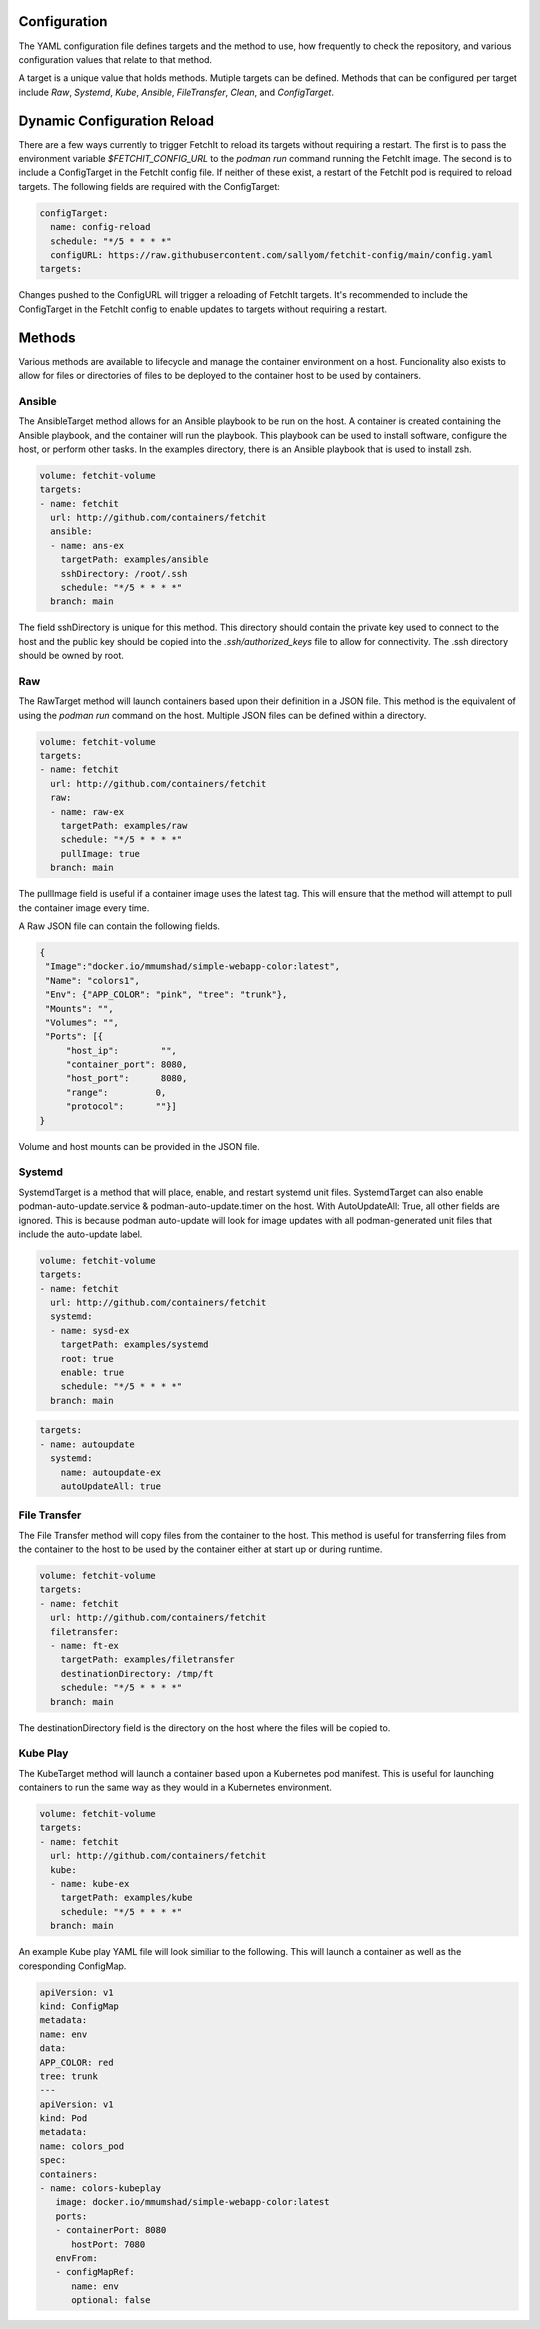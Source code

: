 Configuration
=============
The YAML configuration file defines targets and the method to use, how frequently to check the repository,
and various configuration values that relate to that method.

A target is a unique value that holds methods. Mutiple targets can be defined. Methods that can be configured per
target include `Raw`, `Systemd`, `Kube`, `Ansible`, `FileTransfer`, `Clean`, and `ConfigTarget`.

Dynamic Configuration Reload
=============

There are a few ways currently to trigger FetchIt to reload its targets without requiring a restart. The first is to
pass the environment variable `$FETCHIT_CONFIG_URL` to the `podman run` command running the FetchIt image.
The second is to include a ConfigTarget in the FetchIt config file. If neither of these exist, a restart of the FetchIt
pod is required to reload targets. The following fields are required with the ConfigTarget:

.. code-block:: yaml

    configTarget:
      name: config-reload
      schedule: "*/5 * * * *"
      configURL: https://raw.githubusercontent.com/sallyom/fetchit-config/main/config.yaml
    targets:

Changes pushed to the ConfigURL will trigger a reloading of FetchIt targets. It's recommended to include the ConfigTarget
in the FetchIt config to enable updates to targets without requiring a restart.

Methods
=======
Various methods are available to lifecycle and manage the container environment on a host. Funcionality also exists to
allow for files or directories of files to be deployed to the container host to be used by containers.


Ansible
-------
The AnsibleTarget method allows for an Ansible playbook to be run on the host. A container is created containing the Ansible playbook, and the container will run the playbook. This playbook can be used to install software, configure the host, or perform other tasks.
In the examples directory, there is an Ansible playbook that is used to install zsh.

.. code-block:: yaml

   volume: fetchit-volume
   targets:
   - name: fetchit
     url: http://github.com/containers/fetchit
     ansible:
     - name: ans-ex
       targetPath: examples/ansible
       sshDirectory: /root/.ssh
       schedule: "*/5 * * * *"
     branch: main

The field sshDirectory is unique for this method. This directory should contain the private key used to connect to the host and the public key should be copied into the `.ssh/authorized_keys` file to allow for connectivity. The .ssh directory should be owned by root.

Raw
---
The RawTarget method will launch containers based upon their definition in a JSON file. This method is the equivalent of using the `podman run` command on the host. Multiple JSON files can be defined within a directory.

.. code-block:: yaml

   volume: fetchit-volume
   targets:
   - name: fetchit
     url: http://github.com/containers/fetchit
     raw:
     - name: raw-ex
       targetPath: examples/raw
       schedule: "*/5 * * * *"
       pullImage: true
     branch: main

The pullImage field is useful if a container image uses the latest tag. This will ensure that the method will attempt to pull the container image every time.

A Raw JSON file can contain the following fields.

.. code-block:: json

   {
    "Image":"docker.io/mmumshad/simple-webapp-color:latest",
    "Name": "colors1",
    "Env": {"APP_COLOR": "pink", "tree": "trunk"},
    "Mounts": "",
    "Volumes": "",
    "Ports": [{
        "host_ip":        "",
        "container_port": 8080,
        "host_port":      8080,
        "range":         0,
        "protocol":      ""}]
   }

Volume and host mounts can be provided in the JSON file.


Systemd
-------
SystemdTarget is a method that will place, enable, and restart systemd unit files.
SystemdTarget can also enable podman-auto-update.service & podman-auto-update.timer on the host.
With AutoUpdateAll: True, all other fields are ignored. This is because podman auto-update will
look for image updates with all podman-generated unit files that include the auto-update label.

.. code-block:: yaml

   volume: fetchit-volume
   targets:
   - name: fetchit
     url: http://github.com/containers/fetchit
     systemd:
     - name: sysd-ex
       targetPath: examples/systemd
       root: true
       enable: true
       schedule: "*/5 * * * *"
     branch: main

.. code-block:: yaml

   targets:
   - name: autoupdate
     systemd:
       name: autoupdate-ex
       autoUpdateAll: true

File Transfer
-------------
The File Transfer method will copy files from the container to the host. This method is useful for transferring files from the container to the host to be used by the container either at start up or during runtime.

.. code-block:: yaml

   volume: fetchit-volume
   targets:
   - name: fetchit
     url: http://github.com/containers/fetchit
     filetransfer:
     - name: ft-ex
       targetPath: examples/filetransfer
       destinationDirectory: /tmp/ft
       schedule: "*/5 * * * *"
     branch: main

The destinationDirectory field is the directory on the host where the files will be copied to.

Kube Play
---------
The KubeTarget method will launch a container based upon a Kubernetes pod manifest. This is useful for launching containers to run the same way as they would in a Kubernetes environment.

.. code-block:: yaml

   volume: fetchit-volume
   targets:
   - name: fetchit
     url: http://github.com/containers/fetchit
     kube:
     - name: kube-ex
       targetPath: examples/kube
       schedule: "*/5 * * * *"
     branch: main

An example Kube play YAML file will look similiar to the following. This will launch a container as well as the coresponding ConfigMap.

.. code-block:: yaml

   apiVersion: v1
   kind: ConfigMap
   metadata:
   name: env
   data:
   APP_COLOR: red 
   tree: trunk
   ---
   apiVersion: v1
   kind: Pod
   metadata:
   name: colors_pod
   spec:
   containers:
   - name: colors-kubeplay
      image: docker.io/mmumshad/simple-webapp-color:latest
      ports:
      - containerPort: 8080
         hostPort: 7080
      envFrom:
      - configMapRef:
         name: env
         optional: false
